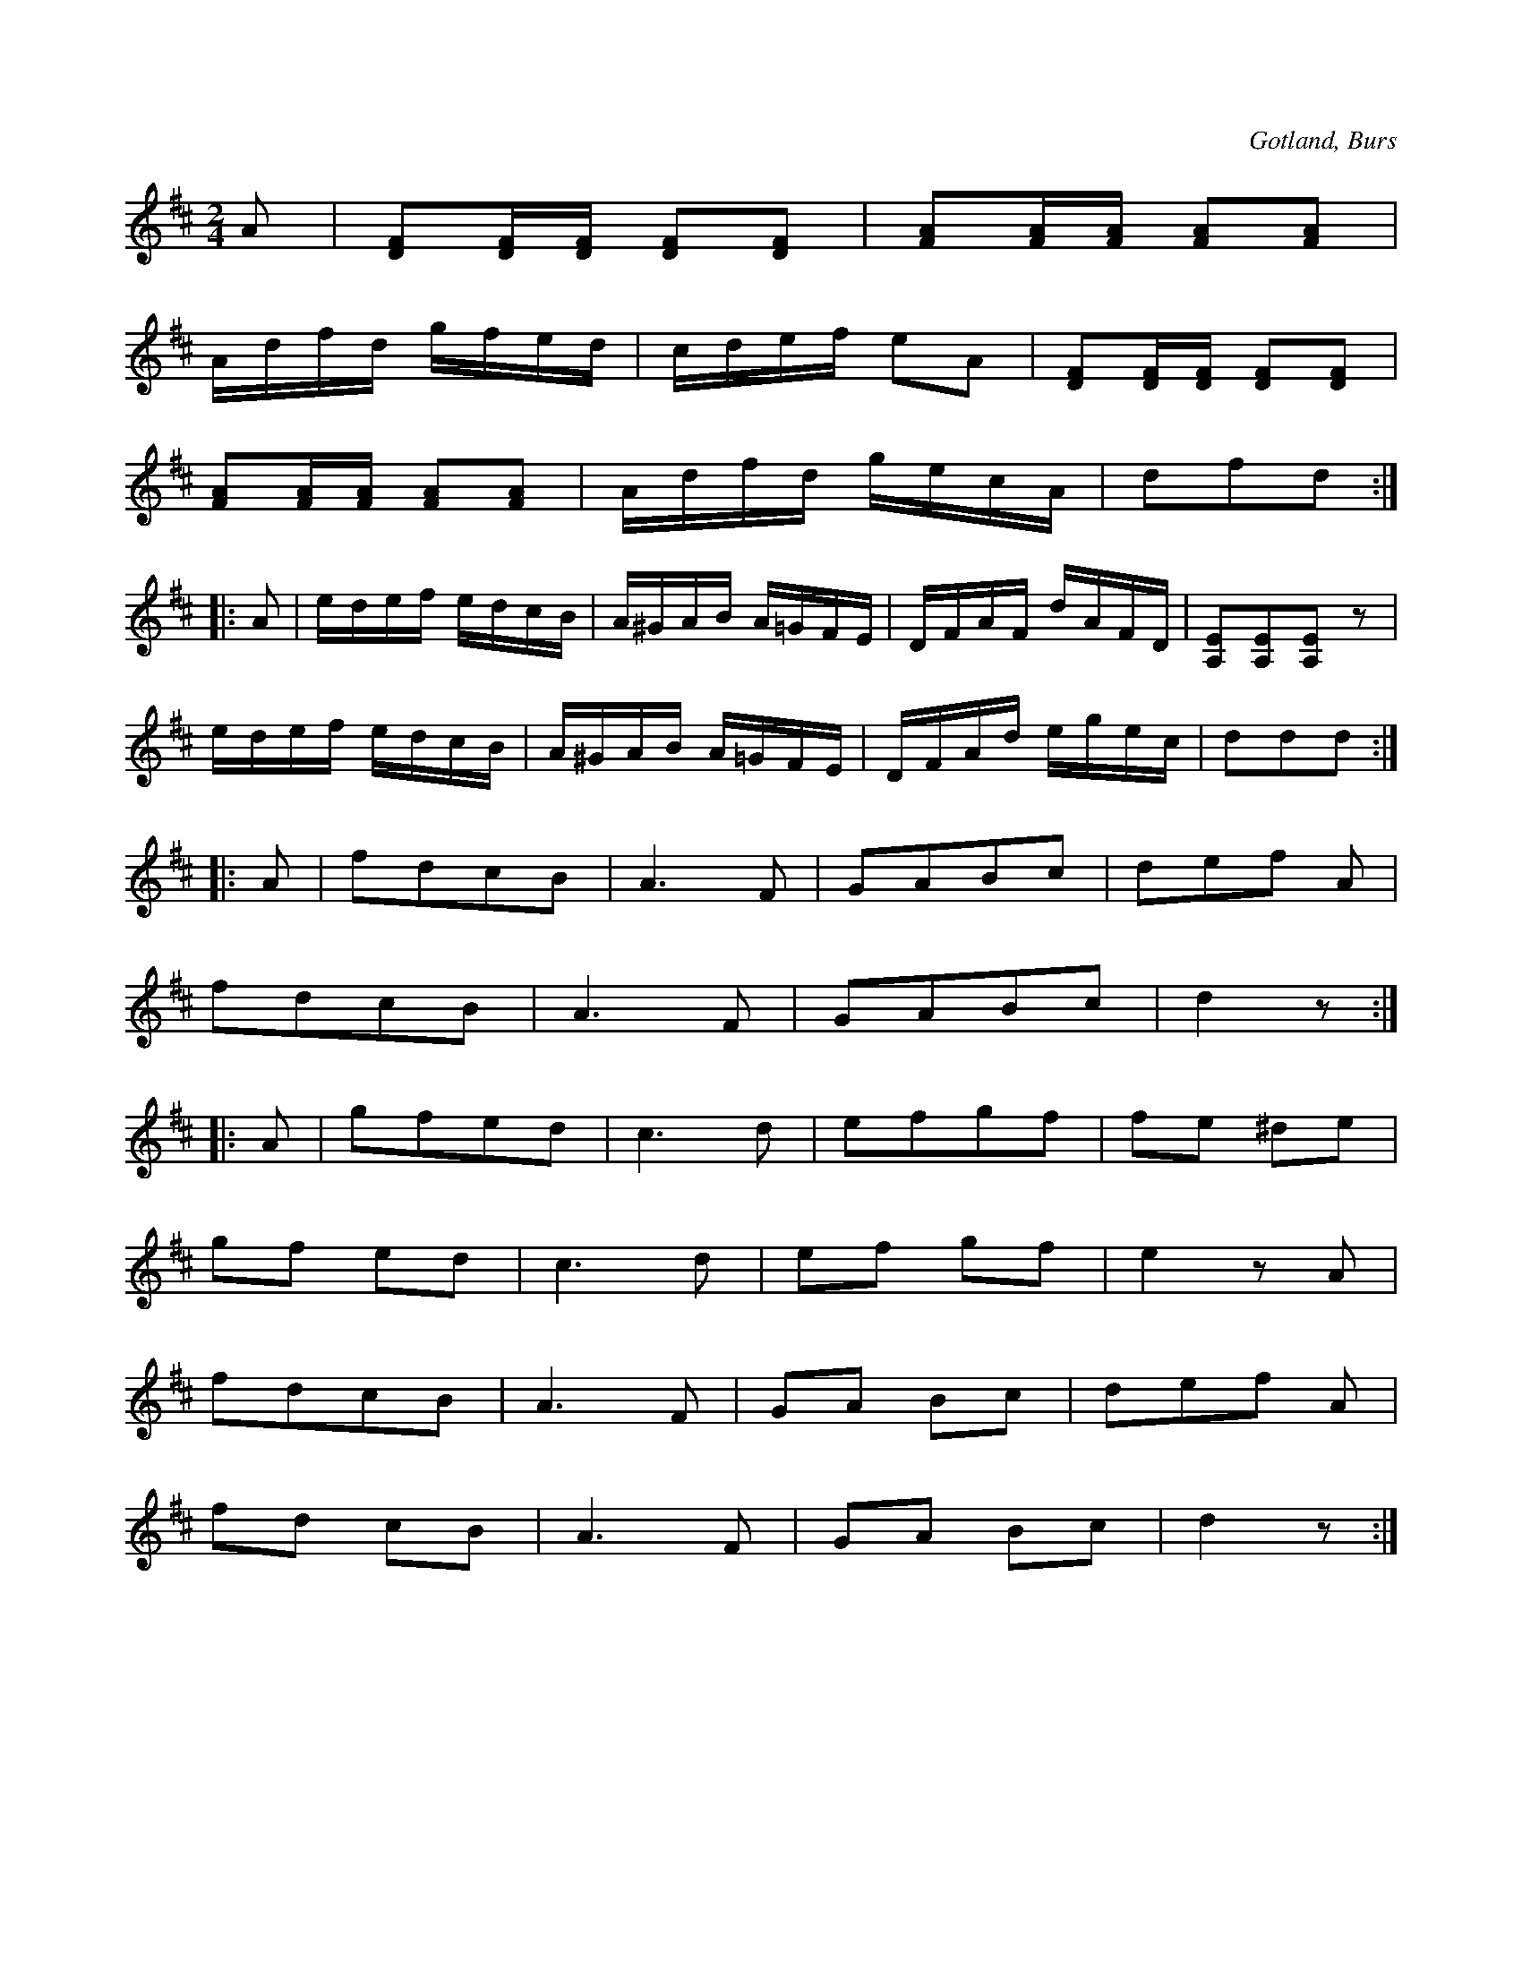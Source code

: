 X:642
Z:Erik Ronström 2010-03-08: Tredje reprisen lik Strängkadriljen
T:
S:Efter Nils Jonsson Sallmans i Burs m. fl.
R:kadrilj
O:Gotland, Burs
M:2/4
L:1/16
K:D
A2|[DF]2[DF][DF] [DF]2[DF]2|[FA]2[FA][FA] [FA]2[FA]2|
Adfd gfed|cdef e2A2|[DF]2[DF][DF] [DF]2[DF]2|
[FA]2[FA][FA] [FA]2[FA]2|Adfd gecA|d2f2d2:|
|:A2|edef edcB|A^GAB A=GFE|DFAF dAFD|[A,E]2[A,E]2[A,E]2 z2|
edef edcB|A^GAB A=GFE|DFAd egec|d2d2d2:|
|:A2|f2d2c2B2|A6 F2|G2A2B2c2|d2e2f2 A2|
f2d2c2B2|A6 F2|G2A2B2c2|d4 z2:|
|:A2|g2f2e2d2|c6 d2|e2f2g2f2|f2e2 ^d2e2|
g2f2 e2d2|c6 d2|e2f2 g2f2|e4 z2 A2|
f2d2c2B2|A6 F2|G2A2 B2c2|d2e2f2 A2|
f2d2 c2B2|A6 F2|G2A2 B2c2|d4 z2:|

